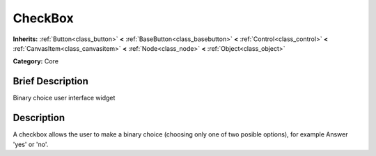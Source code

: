 .. Generated automatically by doc/tools/makerst.py in Mole's source tree.
.. DO NOT EDIT THIS FILE, but the doc/base/classes.xml source instead.

.. _class_CheckBox:

CheckBox
========

**Inherits:** :ref:`Button<class_button>` **<** :ref:`BaseButton<class_basebutton>` **<** :ref:`Control<class_control>` **<** :ref:`CanvasItem<class_canvasitem>` **<** :ref:`Node<class_node>` **<** :ref:`Object<class_object>`

**Category:** Core

Brief Description
-----------------

Binary choice user interface widget

Description
-----------

A checkbox allows the user to make a binary choice (choosing only one of two posible options), for example Answer 'yes' or 'no'.

